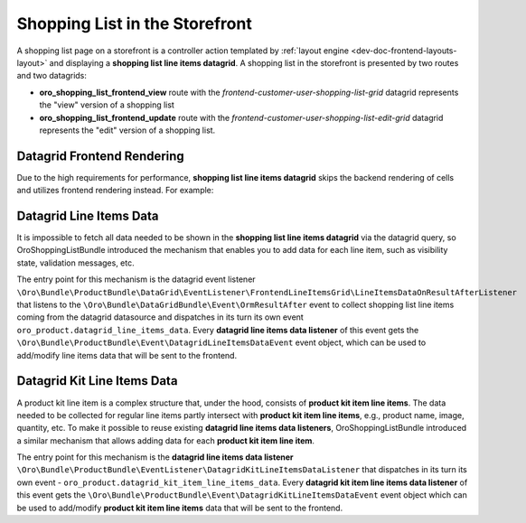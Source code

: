 .. _bundle-docs-commerce-shopping-list-bundle-shopping-list-on-storefront:

Shopping List in the Storefront
===============================

A shopping list page on a storefront is a controller action templated by :ref:`layout engine <dev-doc-frontend-layouts-layout>` and displaying a **shopping list line items datagrid**. A shopping list in the storefront is presented by two routes and two datagrids:

- **oro_shopping_list_frontend_view** route with the `frontend-customer-user-shopping-list-grid` datagrid represents the "view" version of a shopping list
- **oro_shopping_list_frontend_update** route with the `frontend-customer-user-shopping-list-edit-grid` datagrid represents the "edit" version of a shopping list.

Datagrid Frontend Rendering
---------------------------

Due to the high requirements for performance, **shopping list line items datagrid** skips the backend rendering of cells and utilizes frontend rendering instead. For example:

.. code-block:: yaml
    :caption: config/oro/datagrids.yml

    frontend-customer-user-shopping-list-grid:
        # ...
        columns:
            # ...
            quantity:
                frontend_type: html-template
                frontend_template: tpl-loader!oroshoppinglist/templates/datagrid/cell/quantity.html
            # ...


Datagrid Line Items Data
------------------------

It is impossible to fetch all data needed to be shown in the **shopping list line items datagrid** via the datagrid query, so OroShoppingListBundle introduced the mechanism that enables you to add data for each line item, such as visibility state, validation messages, etc.

The entry point for this mechanism is the datagrid event listener ``\Oro\Bundle\ProductBundle\DataGrid\EventListener\FrontendLineItemsGrid\LineItemsDataOnResultAfterListener`` that listens to the ``\Oro\Bundle\DataGridBundle\Event\OrmResultAfter`` event to collect shopping list line items coming from the datagrid datasource and dispatches in its turn its own event ``oro_product.datagrid_line_items_data``. Every **datagrid line items data listener** of this event gets the ``\Oro\Bundle\ProductBundle\Event\DatagridLineItemsDataEvent`` event object, which can be used to add/modify line items data that will be sent to the frontend.


Datagrid Kit Line Items Data
----------------------------

A product kit line item is a complex structure that, under the hood, consists of **product kit item line items**. The data needed to be collected for regular line items partly intersect with **product kit item line items**, e.g., product name, image, quantity, etc. To make it possible to reuse existing **datagrid line items data listeners**, OroShoppingListBundle introduced a similar mechanism that allows adding data for each **product kit item line item**.

The entry point for this mechanism is the **datagrid line items data listener** ``\Oro\Bundle\ProductBundle\EventListener\DatagridKitLineItemsDataListener`` that dispatches in its turn its own event - ``oro_product.datagrid_kit_item_line_items_data``. Every **datagrid kit item line items data listener** of this event gets the ``\Oro\Bundle\ProductBundle\Event\DatagridKitLineItemsDataEvent`` event object which can be used to add/modify **product kit item line items** data that will be sent to the frontend.
